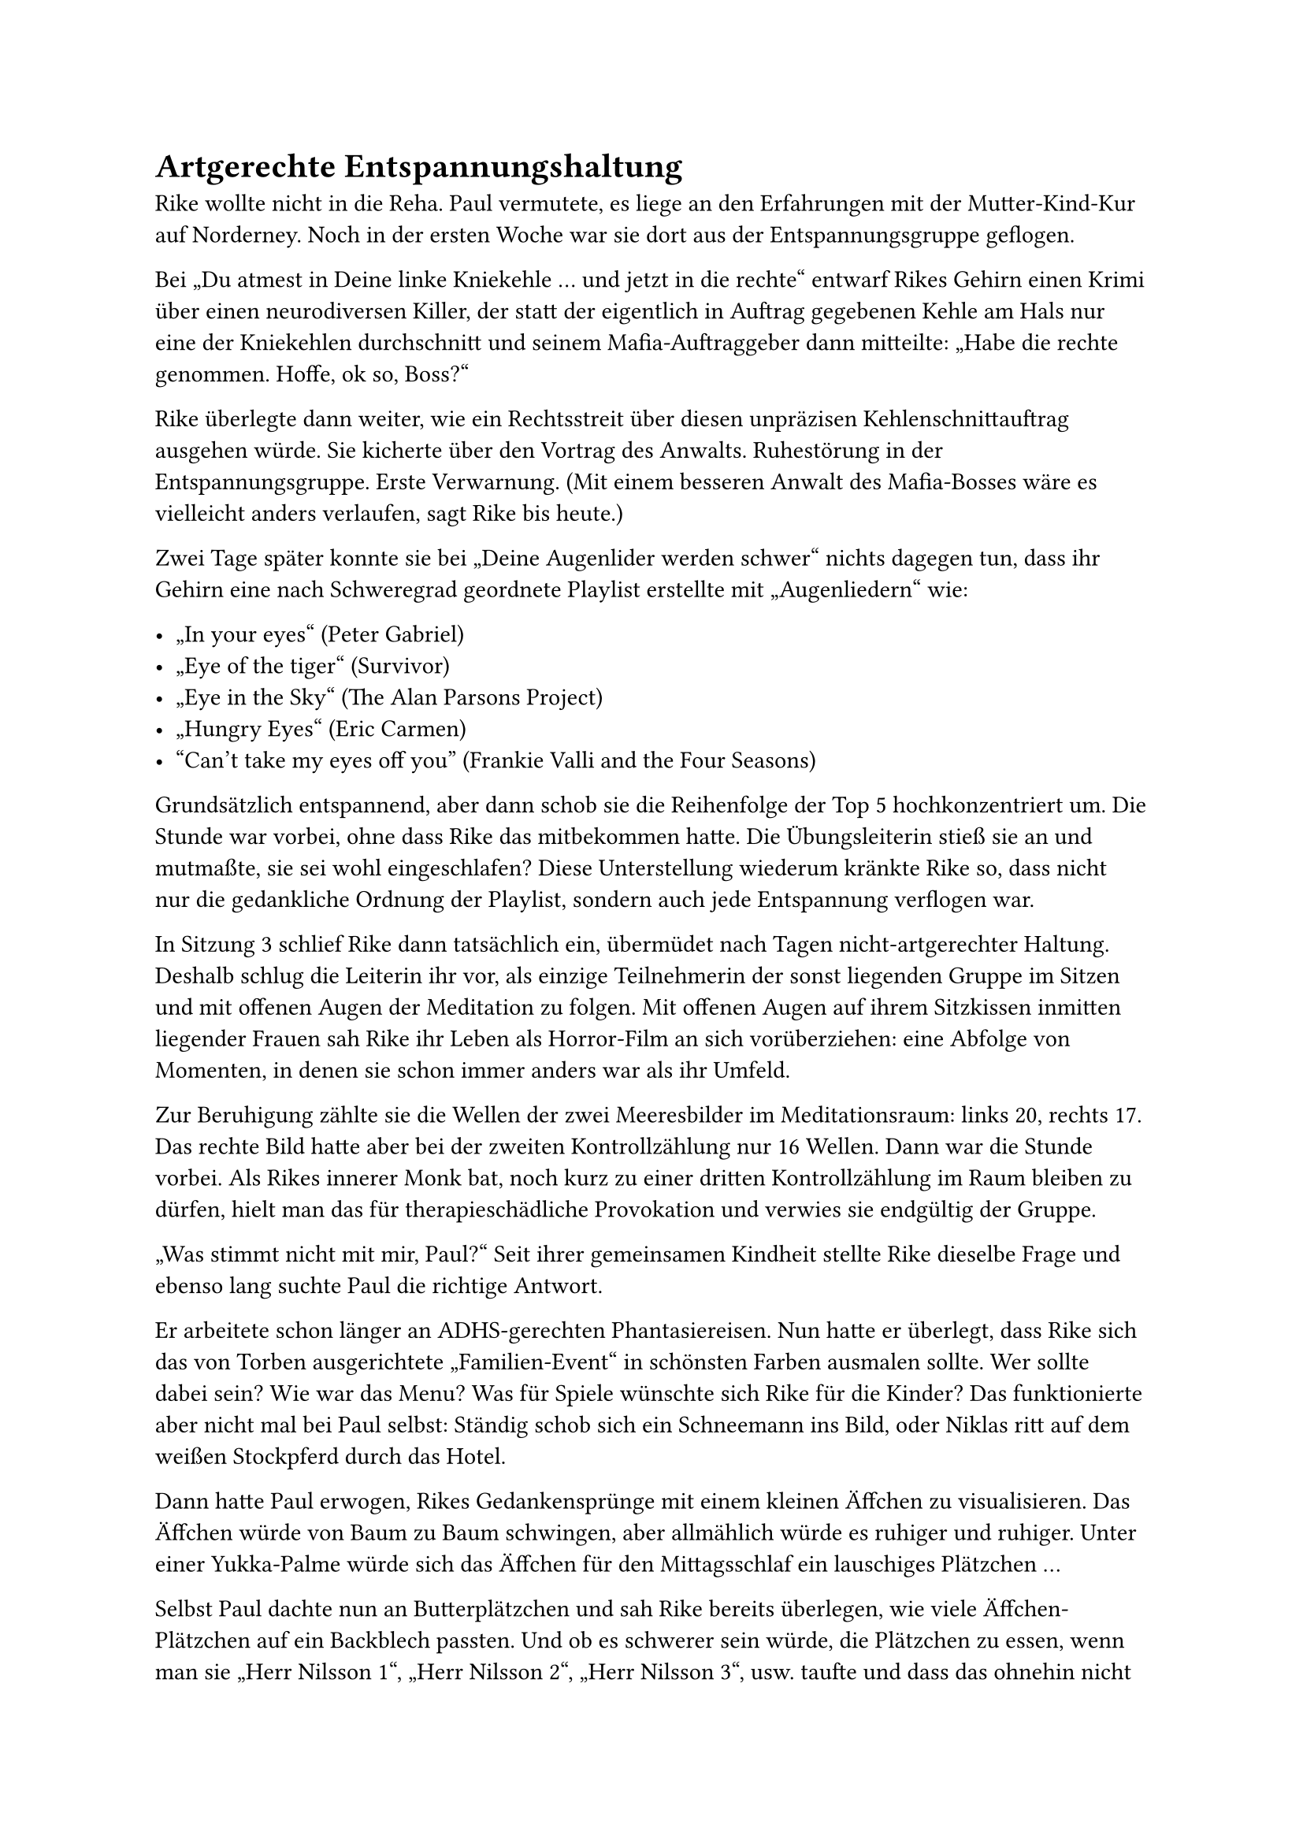 = Artgerechte Entspannungshaltung

Rike wollte nicht in die Reha. Paul vermutete, es liege an den Erfahrungen mit der Mutter-Kind-Kur auf Norderney.
Noch in der ersten Woche war sie dort aus der Entspannungsgruppe geflogen.

Bei „Du atmest in Deine linke Kniekehle … und jetzt in die rechte“ entwarf Rikes Gehirn einen Krimi über einen neurodiversen Killer,
der statt der eigentlich in Auftrag gegebenen Kehle am Hals nur eine der Kniekehlen durchschnitt und seinem Mafia-Auftraggeber dann mitteilte:
„Habe die rechte genommen. Hoffe, ok so, Boss?“

Rike überlegte dann weiter, wie ein Rechtsstreit über diesen unpräzisen Kehlenschnittauftrag ausgehen würde. Sie kicherte über den Vortrag des Anwalts.
Ruhestörung in der Entspannungsgruppe. Erste Verwarnung. (Mit einem besseren Anwalt des Mafia-Bosses wäre es vielleicht anders verlaufen, sagt Rike bis heute.)

Zwei Tage später konnte sie bei „Deine Augenlider werden schwer“ nichts dagegen tun,
dass ihr Gehirn eine nach Schweregrad geordnete Playlist erstellte mit „Augenliedern“ wie:

- „In your eyes“ (Peter Gabriel)
- „Eye of the tiger“ (Survivor)
- „Eye in the Sky“ (The Alan Parsons Project)
- „Hungry Eyes“ (Eric Carmen)
- “Can’t take my eyes off you” (Frankie Valli and the Four Seasons)

Grundsätzlich entspannend, aber dann schob sie die Reihenfolge der Top 5 hochkonzentriert um. Die Stunde war vorbei, ohne dass Rike das mitbekommen hatte.
Die Übungsleiterin stieß sie an und mutmaßte, sie sei wohl eingeschlafen?
Diese Unterstellung wiederum kränkte Rike so, dass nicht nur die gedankliche Ordnung der Playlist, sondern auch jede Entspannung verflogen war.

In Sitzung 3 schlief Rike dann tatsächlich ein, übermüdet nach Tagen nicht-artgerechter Haltung.
Deshalb schlug die Leiterin ihr vor, als einzige Teilnehmerin der sonst liegenden Gruppe im Sitzen und mit offenen Augen der Meditation zu folgen.
Mit offenen Augen auf ihrem Sitzkissen inmitten liegender Frauen sah Rike ihr Leben als Horror-Film an sich vorüberziehen:
eine Abfolge von Momenten, in denen sie schon immer anders war als ihr Umfeld.

Zur Beruhigung zählte sie die Wellen der zwei Meeresbilder im Meditationsraum: links 20, rechts 17.
Das rechte Bild hatte aber bei der zweiten Kontrollzählung nur 16 Wellen. Dann war die Stunde vorbei.
Als Rikes innerer Monk bat, noch kurz zu einer dritten Kontrollzählung im Raum bleiben zu dürfen,
hielt man das für therapieschädliche Provokation und verwies sie endgültig der Gruppe.

„Was stimmt nicht mit mir, Paul?“ Seit ihrer gemeinsamen Kindheit stellte Rike dieselbe Frage und ebenso lang suchte Paul die richtige Antwort.

Er arbeitete schon länger an ADHS-gerechten Phantasiereisen.
Nun hatte er überlegt, dass Rike sich das von Torben ausgerichtete „Familien-Event“ in schönsten Farben ausmalen sollte.
Wer sollte dabei sein? Wie war das Menu? Was für Spiele wünschte sich Rike für die Kinder? Das funktionierte aber nicht mal bei Paul selbst:
Ständig schob sich ein Schneemann ins Bild, oder Niklas ritt auf dem weißen Stockpferd durch das Hotel.

Dann hatte Paul erwogen, Rikes Gedankensprünge mit einem kleinen Äffchen zu visualisieren.
Das Äffchen würde von Baum zu Baum schwingen, aber allmählich würde es ruhiger und ruhiger.
Unter einer Yukka-Palme würde sich das Äffchen für den Mittagsschlaf ein lauschiges Plätzchen …

Selbst Paul dachte nun an Butterplätzchen und sah Rike bereits überlegen, wie viele Äffchen-Plätzchen auf ein Backblech passten.
Und ob es schwerer sein würde, die Plätzchen zu essen, wenn man sie „Herr Nilsson 1“, „Herr Nilsson 2“, „Herr Nilsson 3“, usw. taufte
und dass das ohnehin nicht mehr gendergerecht sei und wie diverse Äffchen heißen sollten? Und neurodiverse Äffchen?
Und welche Diagnose Pippi Langstrumpf wohl heute haben würde?

Paul gab auf: Er schrieb ihr ein Attest. Diesmal selbst, ohne rheumatologische Hilfe:

"Frau Rike Haverström, geb. Krampitz, wird aus neurobiologischen Gründen während ihres Aufenthalts ausschließlich an Reha-Sportmaßnahmen sowie Physiotherapie teilnehmen.

Sie ist Athletin einer lateralen Form des sog. „Mentalen Auto-Aktivierungstrainings“ (MAAT).
Nicht artgerechte Verordnungen - insbesondere so genannte „Entspannungsübungen“ - wirken paradox
und drohen, ihre individuelle Hochleistungsfähigkeit in rehabilitationsschädlicher Weise zu gefährden. Ich bitte um Berücksichtigung bei Ihrer Planung.

Seligenburg,
Dr. Paul Krampitz"

